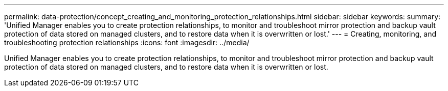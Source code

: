 ---
permalink: data-protection/concept_creating_and_monitoring_protection_relationships.html
sidebar: sidebar
keywords: 
summary: 'Unified Manager enables you to create protection relationships, to monitor and troubleshoot mirror protection and backup vault protection of data stored on managed clusters, and to restore data when it is overwritten or lost.'
---
= Creating, monitoring, and troubleshooting protection relationships
:icons: font
:imagesdir: ../media/

[.lead]
Unified Manager enables you to create protection relationships, to monitor and troubleshoot mirror protection and backup vault protection of data stored on managed clusters, and to restore data when it is overwritten or lost.
